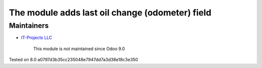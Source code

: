 The module adds last oil change (odometer) field
================================================

Maintainers
-----------
* `IT-Projects LLC <https://it-projects.info>`__

	  This module is not maintained since Odoo 9.0
    
Tested on 8.0 a0797d3b35cc235048e7947dd7a3d38e18c3e350
